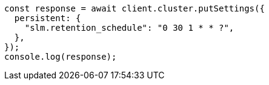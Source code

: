 // This file is autogenerated, DO NOT EDIT
// Use `node scripts/generate-docs-examples.js` to generate the docs examples

[source, js]
----
const response = await client.cluster.putSettings({
  persistent: {
    "slm.retention_schedule": "0 30 1 * * ?",
  },
});
console.log(response);
----
